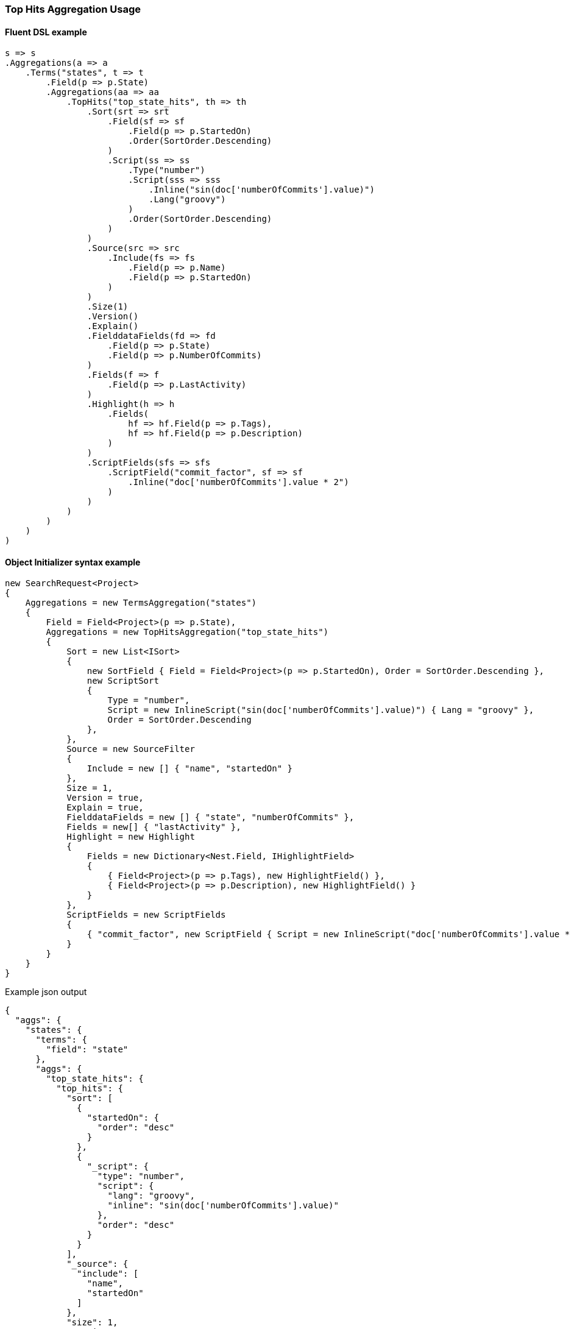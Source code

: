 :ref_current: https://www.elastic.co/guide/en/elasticsearch/reference/2.4

:xpack_current: https://www.elastic.co/guide/en/x-pack/2.4

:github: https://github.com/elastic/elasticsearch-net

:nuget: https://www.nuget.org/packages

////
IMPORTANT NOTE
==============
This file has been generated from https://github.com/elastic/elasticsearch-net/tree/2.x/src/Tests/Aggregations/Metric/TopHits/TopHitsAggregationUsageTests.cs. 
If you wish to submit a PR for any spelling mistakes, typos or grammatical errors for this file,
please modify the original csharp file found at the link and submit the PR with that change. Thanks!
////

[[top-hits-aggregation-usage]]
=== Top Hits Aggregation Usage

==== Fluent DSL example

[source,csharp]
----
s => s
.Aggregations(a => a
    .Terms("states", t => t
        .Field(p => p.State)
        .Aggregations(aa => aa
            .TopHits("top_state_hits", th => th
                .Sort(srt => srt
                    .Field(sf => sf
                        .Field(p => p.StartedOn)
                        .Order(SortOrder.Descending)
                    )
                    .Script(ss => ss
                        .Type("number")
                        .Script(sss => sss
                            .Inline("sin(doc['numberOfCommits'].value)")
                            .Lang("groovy")
                        )
                        .Order(SortOrder.Descending)
                    )
                )
                .Source(src => src
                    .Include(fs => fs
                        .Field(p => p.Name)
                        .Field(p => p.StartedOn)
                    )
                )
                .Size(1)
                .Version()
                .Explain()
                .FielddataFields(fd => fd
                    .Field(p => p.State)
                    .Field(p => p.NumberOfCommits)
                )
                .Fields(f => f
                    .Field(p => p.LastActivity)
                )
                .Highlight(h => h
                    .Fields(
                        hf => hf.Field(p => p.Tags),
                        hf => hf.Field(p => p.Description)
                    )
                )
                .ScriptFields(sfs => sfs
                    .ScriptField("commit_factor", sf => sf
                        .Inline("doc['numberOfCommits'].value * 2")
                    )
                )
            )
        )
    )
)
----

==== Object Initializer syntax example

[source,csharp]
----
new SearchRequest<Project>
{
    Aggregations = new TermsAggregation("states")
    {
        Field = Field<Project>(p => p.State),
        Aggregations = new TopHitsAggregation("top_state_hits")
        {
            Sort = new List<ISort>
            {
                new SortField { Field = Field<Project>(p => p.StartedOn), Order = SortOrder.Descending },
                new ScriptSort
                {
                    Type = "number",
                    Script = new InlineScript("sin(doc['numberOfCommits'].value)") { Lang = "groovy" },
                    Order = SortOrder.Descending
                },
            },
            Source = new SourceFilter
            {
                Include = new [] { "name", "startedOn" }
            },
            Size = 1,
            Version = true,
            Explain = true,
            FielddataFields = new [] { "state", "numberOfCommits" },
            Fields = new[] { "lastActivity" },
            Highlight = new Highlight
            {
                Fields = new Dictionary<Nest.Field, IHighlightField>
                {
                    { Field<Project>(p => p.Tags), new HighlightField() },
                    { Field<Project>(p => p.Description), new HighlightField() }
                }
            },
            ScriptFields = new ScriptFields
            {
                { "commit_factor", new ScriptField { Script = new InlineScript("doc['numberOfCommits'].value * 2") } }
            }
        }
    }
}
----

[source,javascript]
.Example json output
----
{
  "aggs": {
    "states": {
      "terms": {
        "field": "state"
      },
      "aggs": {
        "top_state_hits": {
          "top_hits": {
            "sort": [
              {
                "startedOn": {
                  "order": "desc"
                }
              },
              {
                "_script": {
                  "type": "number",
                  "script": {
                    "lang": "groovy",
                    "inline": "sin(doc['numberOfCommits'].value)"
                  },
                  "order": "desc"
                }
              }
            ],
            "_source": {
              "include": [
                "name",
                "startedOn"
              ]
            },
            "size": 1,
            "version": true,
            "explain": true,
            "fielddata_fields": [
              "state",
              "numberOfCommits"
            ],
            "fields": [
              "lastActivity"
            ],
            "highlight": {
              "fields": {
                "tags": {},
                "description": {}
              }
            },
            "script_fields": {
              "commit_factor": {
                "script": {
                  "inline": "doc['numberOfCommits'].value * 2"
                }
              }
            }
          }
        }
      }
    }
  }
}
----

==== Handling Responses

[source,csharp]
----
response.IsValid.Should().BeTrue();
var states = response.Aggs.Terms("states");
states.Should().NotBeNull();
states.Buckets.Should().NotBeNullOrEmpty();
foreach(var state in states.Buckets)
{
    state.Key.Should().NotBeNullOrEmpty();
    state.DocCount.Should().BeGreaterThan(0);
    var topStateHits = state.TopHits("top_state_hits");
    topStateHits.Should().NotBeNull();
    topStateHits.Total.Should().BeGreaterThan(0);
    var hits = topStateHits.Hits<Project>();
    hits.Should().NotBeNullOrEmpty();
    hits.All(h => h.Explanation != null).Should().BeTrue();
    hits.All(h => h.Version.HasValue).Should().BeTrue();
    hits.All(h => h.Fields.ValuesOf<StateOfBeing>("state").Any()).Should().BeTrue();
    hits.All(h => h.Fields.ValuesOf<int>("numberOfCommits").Any()).Should().BeTrue();
    hits.All(h => h.Fields.ValuesOf<int>("commit_factor").Any()).Should().BeTrue();
    hits.All(h => h.Fields.ValuesOf<DateTime>("lastActivity").Any()).Should().BeTrue();
    topStateHits.Documents<Project>().Should().NotBeEmpty();
}
----

